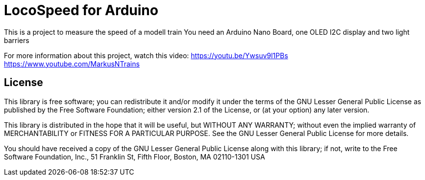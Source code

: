 = LocoSpeed for Arduino =

This is a project to measure the speed of a modell train
You need an Arduino Nano Board, one OLED I2C display and two light barriers

For more information about this project, watch this video:
https://youtu.be/Ywsuv9l1PBs
https://www.youtube.com/MarkusNTrains


== License ==

This library is free software; you can redistribute it and/or
modify it under the terms of the GNU Lesser General Public
License as published by the Free Software Foundation; either
version 2.1 of the License, or (at your option) any later version.

This library is distributed in the hope that it will be useful,
but WITHOUT ANY WARRANTY; without even the implied warranty of
MERCHANTABILITY or FITNESS FOR A PARTICULAR PURPOSE. See the GNU
Lesser General Public License for more details.

You should have received a copy of the GNU Lesser General Public
License along with this library; if not, write to the Free Software
Foundation, Inc., 51 Franklin St, Fifth Floor, Boston, MA 02110-1301 USA
